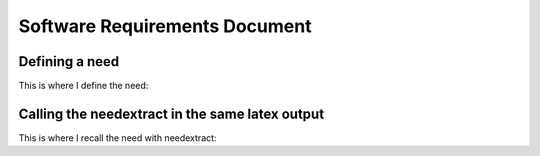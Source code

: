 ===============================
Software Requirements Document
===============================


Defining a need
-------------------------------

This is where I define the need:

.. user:: Consistent Units
   :id: USER_001

   User must ensure a consistent unit system is used for all inputs


Calling the needextract in the same latex output
---------------------------------------------------

This is where I recall the need with needextract:

.. needextract::
    :filter: id in ['USER_001']
